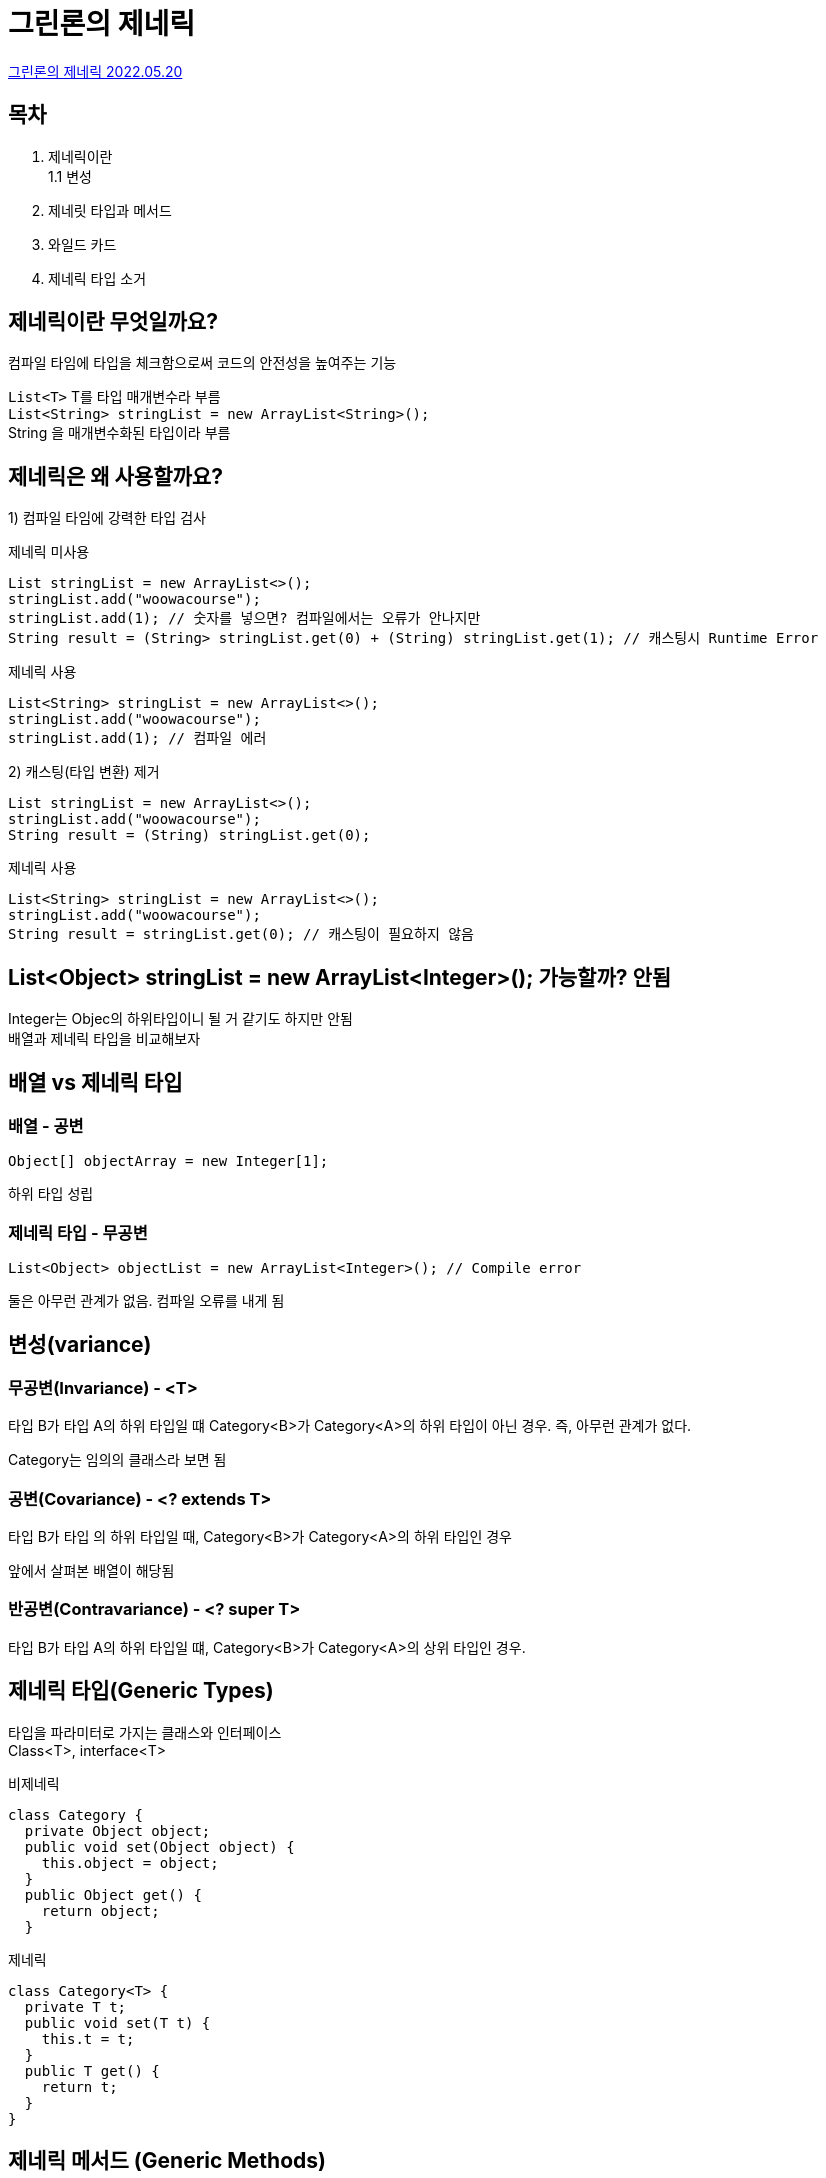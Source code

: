 :hardbreaks:
= 그린론의 제네릭

https://www.youtube.com/watch?v=w5AKXDBW1gQ[그린론의 제네릭 2022.05.20]

== 목차
1. 제네릭이란
  1.1 변성
2. 제네릿 타입과 메서드
3. 와일드 카드
4. 제네릭 타입 소거

== 제네릭이란 무엇일까요?
컴파일 타임에 타입을 체크함으로써 코드의 안전성을 높여주는 기능

`List<T>` T를 타입 매개변수라 부름
`List<String> stringList = new ArrayList<String>();`
String 을 매개변수화된 타입이라 부름

== 제네릭은 왜 사용할까요?

1) 컴파일 타임에 강력한 타입 검사


제네릭 미사용

[source,java]
----
List stringList = new ArrayList<>();
stringList.add("woowacourse");
stringList.add(1); // 숫자를 넣으면? 컴파일에서는 오류가 안나지만
String result = (String> stringList.get(0) + (String) stringList.get(1); // 캐스팅시 Runtime Error
----

제네릭 사용
[source,java]
----
List<String> stringList = new ArrayList<>();
stringList.add("woowacourse");
stringList.add(1); // 컴파일 에러
----

2) 캐스팅(타입 변환) 제거

[source,java]
----
List stringList = new ArrayList<>();
stringList.add("woowacourse");
String result = (String) stringList.get(0);
----

제네릭 사용
[source,java]
----
List<String> stringList = new ArrayList<>();
stringList.add("woowacourse");
String result = stringList.get(0); // 캐스팅이 필요하지 않음
----


== List<Object> stringList = new ArrayList<Integer>(); 가능할까? 안됨

Integer는 Objec의 하위타입이니 될 거 같기도 하지만 안됨
배열과 제네릭 타입을 비교해보자


== 배열 vs 제네릭 타입

=== 배열 - 공변
[source,java]
----
Object[] objectArray = new Integer[1];
----
하위 타입 성립

=== 제네릭 타입 - 무공변
[source,java]
----
List<Object> objectList = new ArrayList<Integer>(); // Compile error
----
둘은 아무런 관계가 없음. 컴파일 오류를 내게 됨

== 변성(variance)

=== 무공변(Invariance) - <T>
타입 B가 타입 A의 하위 타입일 떄 Category<B>가 Category<A>의 하위 타입이 아닌 경우. 즉, 아무런 관계가 없다.

Category는 임의의 클래스라 보면 됨



=== 공변(Covariance) - <? extends T>
타입 B가 타입 의 하위 타입일 때, Category<B>가 Category<A>의 하위 타입인 경우

앞에서 살펴본 배열이 해당됨

=== 반공변(Contravariance) - <? super T>
타입 B가 타입 A의 하위 타입일 떄, Category<B>가 Category<A>의 상위 타입인 경우.


== 제네릭 타입(Generic Types)
타입을 파라미터로 가지는 클래스와 인터페이스
Class<T>, interface<T>


비제네릭
[source,java]
----
class Category {
  private Object object;
  public void set(Object object) {
    this.object = object;
  }
  public Object get() {
    return object;
  }
----

제네릭
[source,java]
----
class Category<T> {
  private T t;
  public void set(T t) {
    this.t = t;
  }
  public T get() {
    return t;
  }
}
----

== 제네릭 메서드 (Generic Methods)

[source,java]
----
class NoodleCategory<T> {
  private T t;

  public void set(T t) {
    this.t = t;
  }

  public T get() {
    return t;
  }

  public <T> void printClassName(T t) {
    System.out.println("클래스 필드에 정의된 타입 = " + this.t.getClass().getName()); // 패키지명.Noodle
    System.out.println("제네릭 메서드에 정의된 타입 = " + t.getClass().getName()); // 패키지명.Pasta
  }
}

NoodleCategory<Noodle> noodleCategory = new NoodleCategory<>();
noodleCategory.set(new Noodle());
noodleCategory.printClassName(new Pasta());
----

== 제네릭 타입 제한의 필요성

[source,java]
----
class NoodleCategory<T> {
  private T t;

  public void set(T t) {
    this.t = t;
  }

  public T get() {
    return t;
  }
----

[source,java]
----
NoodleCategory<Noodle> noodleCategory = new NoodleCategory<>(); // OK
NoodleCategory<Coke> cokeNoodleCategory = new NoodleCategory<>(); // ???
----

extends 를 사용하여 제한
[source,java]
----
class NoodleCategory<T extends Noodle> {
  private T t;

  public void set(T t) {
    this.t = t;
  }

  public T get() {
    return t;
  }
----

[source,java]
----
NoodleCategory<Noodle> noodleCategory = new NoodleCategory<>(); // OK
NoodleCategory<Ramen> cokeNoodleCategory = new NoodleCategory<>(); // OK!
NoodleCategory<Coke> cokeNoodleCategory = new NoodleCategory<>(); // Compile Error!
----


== 제한된 제네릭 타입

[source,java]
----
class NoodleCategory<T extends Noodle> {
  private T t;
  public void set(T t) {
    this.t = t;
  }
  public T get() {
    return t;
  }
}

NoodleCategory<Noodle> noodleCategory = new NoodleCategory<>();
...

----

== 와일드 카드

1) <?> Unbounded Wildcards. 모든 타입 가능
2) <? extends Noodle> Upper Bounded Wildcards. Noodl과 Noodle의 하위 타입
상한 경계
3) <? super Noodle> Lower Bounded Wildcards. Noodle과 Noodle의 상위 타입
하한 경계


== 와일드 카드 - 제한

[source,java]
----
class Category<T> {
  private T t;
  public void set(T t) {
    this.t = t;
  }
  public T get() {
    return t;
  }
}

class CategoryHelper {
  //public void popNoodle(Category<? extends Noodle> category) {
    Noodle noodle = category.get(); // 꺼내는 건 OK
    //category.set(new Noodle()); // 넣는 건 불가능
  }

  //public void pushNoodle(Category<? super Noodle> noodleCategory, Noodle noodle) {
    noodleCategory.set(noodle); // 저장은 OK!
    //Noodle noodle = noodleCategory.get(); // 꺼내는 건 불가능
  }
----

== 와일드 카드 상한/하한 제한? 언제 무엇을 사용해야 할까?

PECS (effective java 설명)
producer - extends, consumer - super

== 와일드 카드 producer - extends

생성할 떄는 extends 를 사용하는 것이 적절

== 와일드 카드 consumer - super

소비를 하는 곳에서는 super 가 적절

== 제네릭 타입 소거

제네릭은 Java5 에서 등장

1) 타입 매개변수의 경계가 없는 경우에는 Objec로, 경계가 있는 경우에는 경계 타입으로 타입 파라미터를 변경

2) 타입 안정성을 유지하기 위해. 필요한 경우 타입 변환 추가

3) 제네릭 타입을 상속받은 클래스...